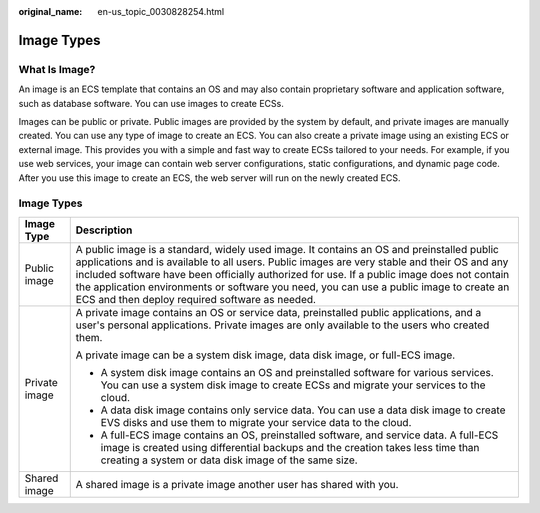 :original_name: en-us_topic_0030828254.html

.. _en-us_topic_0030828254:

Image Types
===========

What Is Image?
--------------

An image is an ECS template that contains an OS and may also contain proprietary software and application software, such as database software. You can use images to create ECSs.

Images can be public or private. Public images are provided by the system by default, and private images are manually created. You can use any type of image to create an ECS. You can also create a private image using an existing ECS or external image. This provides you with a simple and fast way to create ECSs tailored to your needs. For example, if you use web services, your image can contain web server configurations, static configurations, and dynamic page code. After you use this image to create an ECS, the web server will run on the newly created ECS.

.. _image-types-1:

Image Types
-----------

+-----------------------------------+-------------------------------------------------------------------------------------------------------------------------------------------------------------------------------------------------------------------------------------------------------------------------------------------------------------------------------------------------------------------------------------------------------------------------------------+
| Image Type                        | Description                                                                                                                                                                                                                                                                                                                                                                                                                         |
+===================================+=====================================================================================================================================================================================================================================================================================================================================================================================================================================+
| Public image                      | A public image is a standard, widely used image. It contains an OS and preinstalled public applications and is available to all users. Public images are very stable and their OS and any included software have been officially authorized for use. If a public image does not contain the application environments or software you need, you can use a public image to create an ECS and then deploy required software as needed. |
+-----------------------------------+-------------------------------------------------------------------------------------------------------------------------------------------------------------------------------------------------------------------------------------------------------------------------------------------------------------------------------------------------------------------------------------------------------------------------------------+
| Private image                     | A private image contains an OS or service data, preinstalled public applications, and a user's personal applications. Private images are only available to the users who created them.                                                                                                                                                                                                                                              |
|                                   |                                                                                                                                                                                                                                                                                                                                                                                                                                     |
|                                   | A private image can be a system disk image, data disk image, or full-ECS image.                                                                                                                                                                                                                                                                                                                                                     |
|                                   |                                                                                                                                                                                                                                                                                                                                                                                                                                     |
|                                   | -  A system disk image contains an OS and preinstalled software for various services. You can use a system disk image to create ECSs and migrate your services to the cloud.                                                                                                                                                                                                                                                        |
|                                   | -  A data disk image contains only service data. You can use a data disk image to create EVS disks and use them to migrate your service data to the cloud.                                                                                                                                                                                                                                                                          |
|                                   | -  A full-ECS image contains an OS, preinstalled software, and service data. A full-ECS image is created using differential backups and the creation takes less time than creating a system or data disk image of the same size.                                                                                                                                                                                                    |
+-----------------------------------+-------------------------------------------------------------------------------------------------------------------------------------------------------------------------------------------------------------------------------------------------------------------------------------------------------------------------------------------------------------------------------------------------------------------------------------+
| Shared image                      | A shared image is a private image another user has shared with you.                                                                                                                                                                                                                                                                                                                                                                 |
+-----------------------------------+-------------------------------------------------------------------------------------------------------------------------------------------------------------------------------------------------------------------------------------------------------------------------------------------------------------------------------------------------------------------------------------------------------------------------------------+
